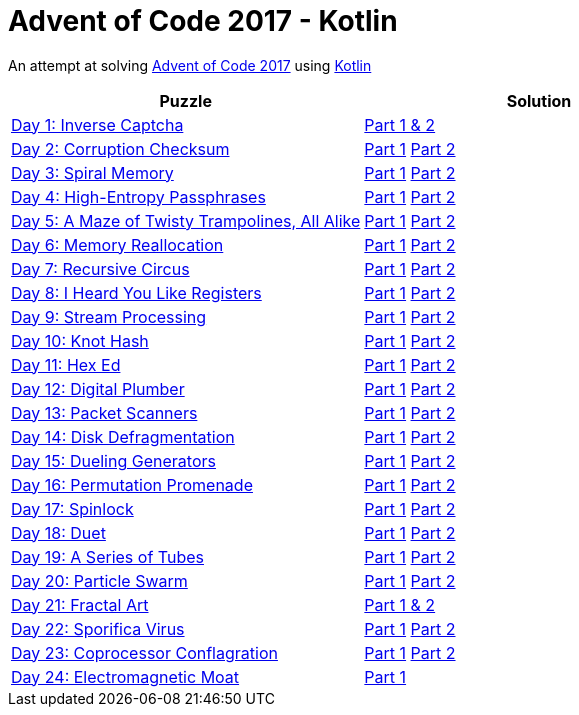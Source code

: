 = Advent of Code 2017 - Kotlin

An attempt at solving http://adventofcode.com/2017[Advent of Code 2017] using https://kotlinlang.org/[Kotlin]

|===
|Puzzle |Solution

|https://adventofcode.com/2017/day/1[Day 1: Inverse Captcha]
|https://github.com/andyrbell/advent-of-code-2017/blob/master/src/main/kotlin/Day01.kt[Part 1 & 2]

|https://adventofcode.com/2017/day/2[Day 2: Corruption Checksum]
|https://github.com/andyrbell/advent-of-code-2017/blob/master/src/main/kotlin/Day02Part1.kt[Part 1]
 https://github.com/andyrbell/advent-of-code-2017/blob/master/src/main/kotlin/Day02Part2.kt[Part 2]

|https://adventofcode.com/2017/day/3[Day 3: Spiral Memory]
|https://github.com/andyrbell/advent-of-code-2017/blob/master/src/main/kotlin/Day03Part1.kt[Part 1]
 https://github.com/andyrbell/advent-of-code-2017/blob/master/src/main/kotlin/Day03Part2.kt[Part 2]

|https://adventofcode.com/2017/day/4[Day 4: High-Entropy Passphrases]
|https://github.com/andyrbell/advent-of-code-2017/blob/master/src/main/kotlin/Day04Part1.kt[Part 1]
 https://github.com/andyrbell/advent-of-code-2017/blob/master/src/main/kotlin/Day04Part2.kt[Part 2]

|https://adventofcode.com/2017/day/5[Day 5: A Maze of Twisty Trampolines, All Alike]
|https://github.com/andyrbell/advent-of-code-2017/blob/master/src/main/kotlin/Day05Part1.kt[Part 1]
 https://github.com/andyrbell/advent-of-code-2017/blob/master/src/main/kotlin/Day05Part2.kt[Part 2]

|https://adventofcode.com/2017/day/6[Day 6: Memory Reallocation]
|https://github.com/andyrbell/advent-of-code-2017/blob/master/src/main/kotlin/Day06Part1.kt[Part 1]
 https://github.com/andyrbell/advent-of-code-2017/blob/master/src/main/kotlin/Day06Part2.kt[Part 2]

|https://adventofcode.com/2017/day/7[Day 7: Recursive Circus]
|https://github.com/andyrbell/advent-of-code-2017/blob/master/src/main/kotlin/Day07Part1.kt[Part 1]
 https://github.com/andyrbell/advent-of-code-2017/blob/master/src/main/kotlin/Day07Part2.kt[Part 2]

|https://adventofcode.com/2017/day/8[Day 8: I Heard You Like Registers]
|https://github.com/andyrbell/advent-of-code-2017/blob/master/src/main/kotlin/Day08Part1.kt[Part 1]
 https://github.com/andyrbell/advent-of-code-2017/blob/master/src/main/kotlin/Day08Part2.kt[Part 2]

|https://adventofcode.com/2017/day/9[Day 9: Stream Processing]
|https://github.com/andyrbell/advent-of-code-2017/blob/master/src/main/kotlin/Day09Part1.kt[Part 1]
 https://github.com/andyrbell/advent-of-code-2017/blob/master/src/main/kotlin/Day09Part2.kt[Part 2]

|https://adventofcode.com/2017/day/10[Day 10: Knot Hash]
|https://github.com/andyrbell/advent-of-code-2017/blob/master/src/main/kotlin/Day10Part1.kt[Part 1]
 https://github.com/andyrbell/advent-of-code-2017/blob/master/src/main/kotlin/Day10Part2.kt[Part 2]

|https://adventofcode.com/2017/day/11[Day 11: Hex Ed]
|https://github.com/andyrbell/advent-of-code-2017/blob/master/src/main/kotlin/Day11Part1.kt[Part 1]
 https://github.com/andyrbell/advent-of-code-2017/blob/master/src/main/kotlin/Day11Part2.kt[Part 2]

|https://adventofcode.com/2017/day/12[Day 12: Digital Plumber]
|https://github.com/andyrbell/advent-of-code-2017/blob/master/src/main/kotlin/Day12Part1.kt[Part 1]
 https://github.com/andyrbell/advent-of-code-2017/blob/master/src/main/kotlin/Day12Part2.kt[Part 2]

|https://adventofcode.com/2017/day/13[Day 13: Packet Scanners]
|https://github.com/andyrbell/advent-of-code-2017/blob/master/src/main/kotlin/Day13Part1.kt[Part 1]
 https://github.com/andyrbell/advent-of-code-2017/blob/master/src/main/kotlin/Day13Part2.kt[Part 2]

|https://adventofcode.com/2017/day/14[Day 14: Disk Defragmentation]
|https://github.com/andyrbell/advent-of-code-2017/blob/master/src/main/kotlin/Day14Part1.kt[Part 1]
 https://github.com/andyrbell/advent-of-code-2017/blob/master/src/main/kotlin/Day14Part2.kt[Part 2]

|https://adventofcode.com/2017/day/15[Day 15: Dueling Generators]
|https://github.com/andyrbell/advent-of-code-2017/blob/master/src/main/kotlin/Day15Part1.kt[Part 1]
 https://github.com/andyrbell/advent-of-code-2017/blob/master/src/main/kotlin/Day15Part2.kt[Part 2]

|https://adventofcode.com/2017/day/16[Day 16: Permutation Promenade]
|https://github.com/andyrbell/advent-of-code-2017/blob/master/src/main/kotlin/Day16Part1.kt[Part 1]
 https://github.com/andyrbell/advent-of-code-2017/blob/master/src/main/kotlin/Day16Part2.kt[Part 2]

|https://adventofcode.com/2017/day/17[Day 17: Spinlock]
|https://github.com/andyrbell/advent-of-code-2017/blob/master/src/main/kotlin/Day17Part1.kt[Part 1]
 https://github.com/andyrbell/advent-of-code-2017/blob/master/src/main/kotlin/Day17Part2.kt[Part 2]

|https://adventofcode.com/2017/day/18[Day 18: Duet]
|https://github.com/andyrbell/advent-of-code-2017/blob/master/src/main/kotlin/Day18Part1.kt[Part 1]
 https://github.com/andyrbell/advent-of-code-2017/blob/master/src/main/kotlin/Day18Part2.kt[Part 2]

|https://adventofcode.com/2017/day/19[Day 19: A Series of Tubes]
|https://github.com/andyrbell/advent-of-code-2017/blob/master/src/main/kotlin/Day19Part1.kt[Part 1]
 https://github.com/andyrbell/advent-of-code-2017/blob/master/src/main/kotlin/Day19Part2.kt[Part 2]

|https://adventofcode.com/2017/day/20[Day 20: Particle Swarm]
|https://github.com/andyrbell/advent-of-code-2017/blob/master/src/main/kotlin/Day20Part1.kt[Part 1]
 https://github.com/andyrbell/advent-of-code-2017/blob/master/src/main/kotlin/Day20Part2.kt[Part 2]

|https://adventofcode.com/2017/day/21[Day 21: Fractal Art]
|https://github.com/andyrbell/advent-of-code-2017/blob/master/src/main/kotlin/Day21Part1.kt[Part 1 & 2]

|https://adventofcode.com/2017/day/22[Day 22: Sporifica Virus]
|https://github.com/andyrbell/advent-of-code-2017/blob/master/src/main/kotlin/Day22Part1.kt[Part 1]
 https://github.com/andyrbell/advent-of-code-2017/blob/master/src/main/kotlin/Day22Part2.kt[Part 2]

|https://adventofcode.com/2017/day/23[Day 23: Coprocessor Conflagration]
|https://github.com/andyrbell/advent-of-code-2017/blob/master/src/main/kotlin/Day23Part1.kt[Part 1]
 https://github.com/andyrbell/advent-of-code-2017/blob/master/src/main/kotlin/Day23Part2.kt[Part 2]

|https://adventofcode.com/2017/day/24[Day 24: Electromagnetic Moat]
|https://github.com/andyrbell/advent-of-code-2017/blob/master/src/main/kotlin/Day24Part1.kt[Part 1]
// https://github.com/andyrbell/advent-of-code-2017/blob/master/src/main/kotlin/Day24Part2.kt[Part 2]
|===
